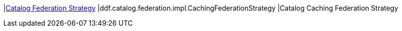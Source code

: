 |<<ddf.catalog.federation.impl.CachingFederationStrategy,Catalog Federation Strategy>>
|ddf.catalog.federation.impl.CachingFederationStrategy
|Catalog Caching Federation Strategy

